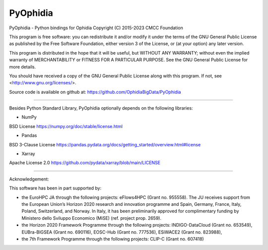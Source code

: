 PyOphidia
=========

PyOphidia - Python bindings for Ophidia
Copyright (C) 2015-2023 CMCC Foundation

This program is free software: you can redistribute it and/or modify
it under the terms of the GNU General Public License as published by
the Free Software Foundation, either version 3 of the License, or
(at your option) any later version.

This program is distributed in the hope that it will be useful,
but WITHOUT ANY WARRANTY; without even the implied warranty of
MERCHANTABILITY or FITNESS FOR A PARTICULAR PURPOSE.  See the
GNU General Public License for more details.

You should have received a copy of the GNU General Public License
along with this program.  If not, see <http://www.gnu.org/licenses/>.

Source code is available on github at:
https://github.com/OphidiaBigData/PyOphidia

======================================================================

Besides Python Standard Library, PyOphidia optionally depends on the following libraries:

- NumPy
BSD License
https://numpy.org/doc/stable/license.html

- Pandas
BSD 3-Clause License
https://pandas.pydata.org/docs/getting_started/overview.html#license

- Xarray
Apache License 2.0
https://github.com/pydata/xarray/blob/main/LICENSE

=====================================================================

Acknowledgement:

This software has been in part supported by:

- the EuroHPC JA through the following projects: eFlows4HPC (Grant no. 955558). The JU receives support from the European Union’s Horizon 2020 research and innovation programme and Spain, Germany, France, Italy, Poland, Switzerland, and Norway. In Italy, it has been preliminarily approved for complimentary funding by Ministero dello Sviluppo Economico (MiSE) (ref. project prop. 2659).

- the Horizon 2020 Framework Programme through the following projects: INDIGO-DataCloud (Grant no. 653549), EUBra-BIGSEA (Grant no. 690116), EOSC-Hub (Grant no. 777536), ESiWACE2 (Grant no. 823988),

- the 7th Framework Programme through the following projects: CLIP-C (Grant no. 607418)
